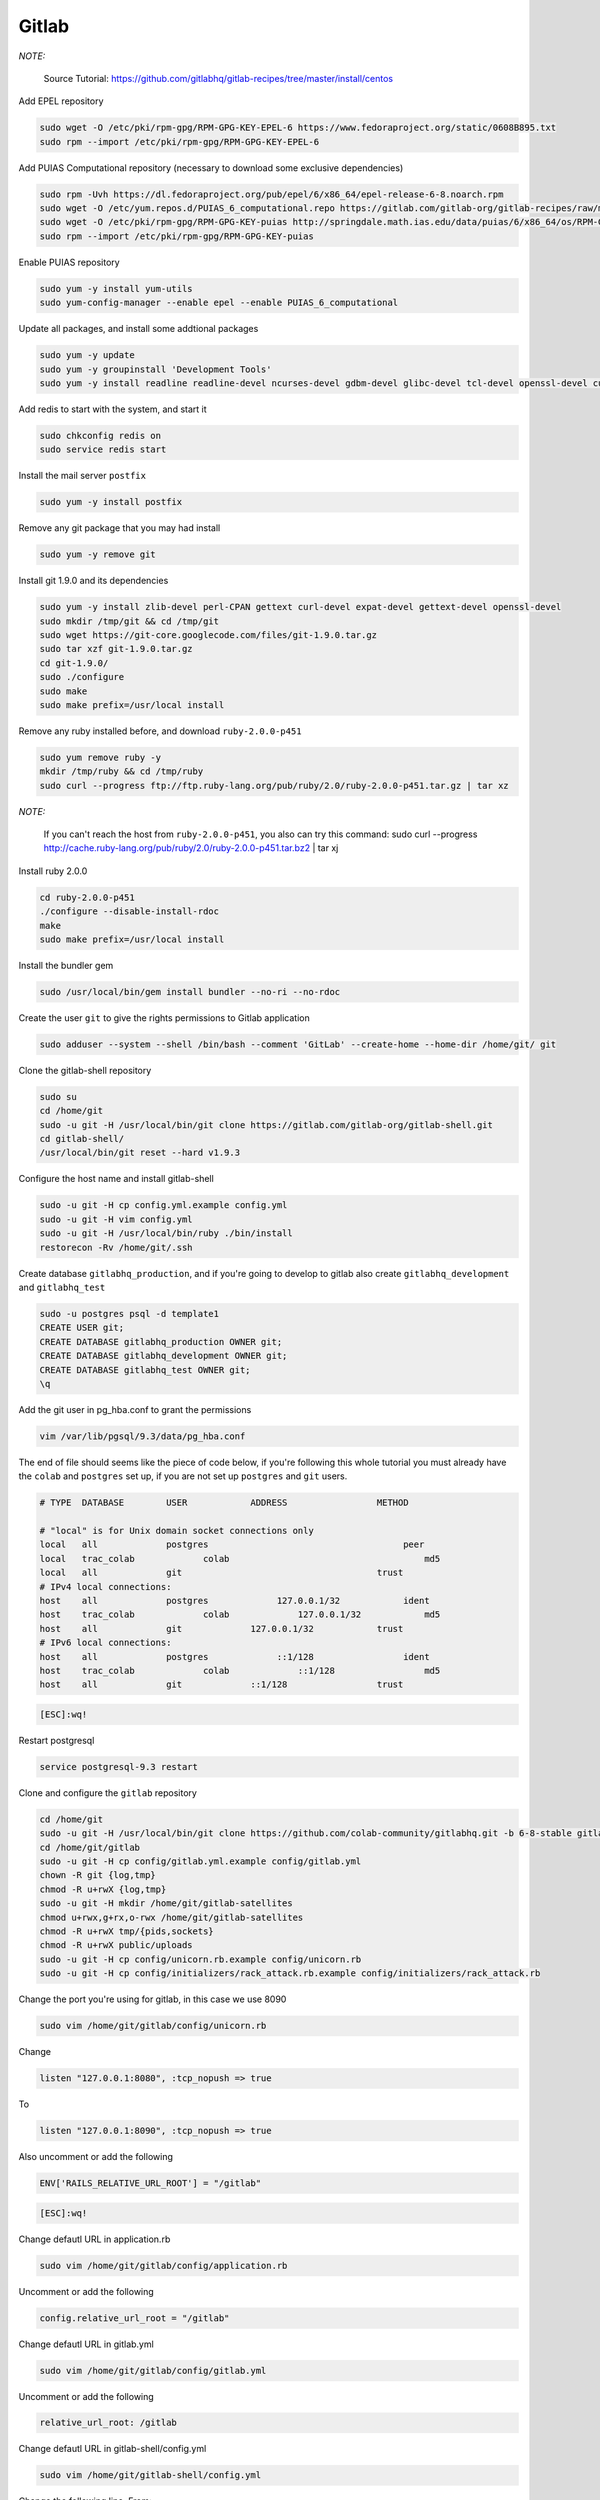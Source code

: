 .. -*- coding: utf-8 -*-

.. highlight:: rest

.. _colab_software:

Gitlab
======

*NOTE:*

    Source Tutorial: `https://github.com/gitlabhq/gitlab-recipes/tree/master/install/centos <https://github.com/gitlabhq/gitlab-recipes/tree/master/install/centos>`_ 

Add EPEL repository

.. code-block::

    sudo wget -O /etc/pki/rpm-gpg/RPM-GPG-KEY-EPEL-6 https://www.fedoraproject.org/static/0608B895.txt
    sudo rpm --import /etc/pki/rpm-gpg/RPM-GPG-KEY-EPEL-6

Add PUIAS Computational repository (necessary to download some exclusive dependencies)

.. code-block::

    sudo rpm -Uvh https://dl.fedoraproject.org/pub/epel/6/x86_64/epel-release-6-8.noarch.rpm
    sudo wget -O /etc/yum.repos.d/PUIAS_6_computational.repo https://gitlab.com/gitlab-org/gitlab-recipes/raw/master/install/centos/PUIAS_6_computational.repo
    sudo wget -O /etc/pki/rpm-gpg/RPM-GPG-KEY-puias http://springdale.math.ias.edu/data/puias/6/x86_64/os/RPM-GPG-KEY-puias
    sudo rpm --import /etc/pki/rpm-gpg/RPM-GPG-KEY-puias
    
Enable PUIAS repository

.. code-block::

    sudo yum -y install yum-utils
    sudo yum-config-manager --enable epel --enable PUIAS_6_computational
    
Update all packages, and install some addtional packages

.. code-block::

    sudo yum -y update
    sudo yum -y groupinstall 'Development Tools'
    sudo yum -y install readline readline-devel ncurses-devel gdbm-devel glibc-devel tcl-devel openssl-devel curl-devel expat-devel db4-devel byacc sqlite-devel libyaml libyaml-devel libffi libffi-devel libxml2 libxml2-devel libxslt libxslt-devel libicu libicu-devel system-config-firewall-tui redis sudo wget crontabs logwatch logrotate perl-Time-HiRes

Add redis to start with the system, and start it

.. code-block::

    sudo chkconfig redis on
    sudo service redis start

Install the mail server ``postfix``
    
.. code-block::

    sudo yum -y install postfix

Remove any git package that you may had install

.. code-block::

    sudo yum -y remove git

Install git 1.9.0 and its dependencies
    
.. code-block::

    sudo yum -y install zlib-devel perl-CPAN gettext curl-devel expat-devel gettext-devel openssl-devel
    sudo mkdir /tmp/git && cd /tmp/git
    sudo wget https://git-core.googlecode.com/files/git-1.9.0.tar.gz
    sudo tar xzf git-1.9.0.tar.gz
    cd git-1.9.0/
    sudo ./configure
    sudo make
    sudo make prefix=/usr/local install

Remove any ruby installed before, and download ``ruby-2.0.0-p451``

.. code-block::

    sudo yum remove ruby -y
    mkdir /tmp/ruby && cd /tmp/ruby
    sudo curl --progress ftp://ftp.ruby-lang.org/pub/ruby/2.0/ruby-2.0.0-p451.tar.gz | tar xz
    
*NOTE:*

    If you can't reach the host from ``ruby-2.0.0-p451``, you also can try this command: sudo curl --progress http://cache.ruby-lang.org/pub/ruby/2.0/ruby-2.0.0-p451.tar.bz2 | tar xj
    
Install ruby 2.0.0

.. code-block::

    cd ruby-2.0.0-p451
    ./configure --disable-install-rdoc
    make
    sudo make prefix=/usr/local install
    
Install the bundler gem

.. code-block::

    sudo /usr/local/bin/gem install bundler --no-ri --no-rdoc

Create the user ``git`` to give the rights permissions to Gitlab application

.. code-block::

    sudo adduser --system --shell /bin/bash --comment 'GitLab' --create-home --home-dir /home/git/ git
    
Clone the gitlab-shell repository

.. code-block::

    sudo su
    cd /home/git
    sudo -u git -H /usr/local/bin/git clone https://gitlab.com/gitlab-org/gitlab-shell.git
    cd gitlab-shell/
    /usr/local/bin/git reset --hard v1.9.3

Configure the host name and install gitlab-shell

.. code-block::

    sudo -u git -H cp config.yml.example config.yml
    sudo -u git -H vim config.yml
    sudo -u git -H /usr/local/bin/ruby ./bin/install
    restorecon -Rv /home/git/.ssh
 
Create database ``gitlabhq_production``, and if you're going to develop to gitlab also create ``gitlabhq_development`` and ``gitlabhq_test``

.. code-block::

    sudo -u postgres psql -d template1
    CREATE USER git;
    CREATE DATABASE gitlabhq_production OWNER git;
    CREATE DATABASE gitlabhq_development OWNER git;
    CREATE DATABASE gitlabhq_test OWNER git;
    \q

Add the git user in pg_hba.conf to grant the permissions

.. code-block::

    vim /var/lib/pgsql/9.3/data/pg_hba.conf

The end of file should seems like the piece of code below, if you're following this whole tutorial you must already have the ``colab`` and ``postgres`` set up, if you are not set up ``postgres`` and ``git`` users.

.. code-block::

    # TYPE  DATABASE        USER            ADDRESS                 METHOD
    
    # "local" is for Unix domain socket connections only
    local   all             postgres                                     peer
    local   trac_colab             colab                                     md5
    local   all             git                                     trust
    # IPv4 local connections:
    host    all             postgres             127.0.0.1/32            ident
    host    trac_colab             colab             127.0.0.1/32            md5
    host    all             git             127.0.0.1/32            trust
    # IPv6 local connections:
    host    all             postgres             ::1/128                 ident
    host    trac_colab             colab             ::1/128                 md5
    host    all             git             ::1/128                 trust

.. code-block::

    [ESC]:wq!

Restart postgresql

.. code-block::

    service postgresql-9.3 restart

Clone and configure the ``gitlab`` repository

.. code-block::

    cd /home/git
    sudo -u git -H /usr/local/bin/git clone https://github.com/colab-community/gitlabhq.git -b 6-8-stable gitlab
    cd /home/git/gitlab
    sudo -u git -H cp config/gitlab.yml.example config/gitlab.yml
    chown -R git {log,tmp}
    chmod -R u+rwX {log,tmp}
    sudo -u git -H mkdir /home/git/gitlab-satellites
    chmod u+rwx,g+rx,o-rwx /home/git/gitlab-satellites
    chmod -R u+rwX tmp/{pids,sockets}
    chmod -R u+rwX public/uploads
    sudo -u git -H cp config/unicorn.rb.example config/unicorn.rb
    sudo -u git -H cp config/initializers/rack_attack.rb.example config/initializers/rack_attack.rb

Change the port you're using for gitlab, in this case we use 8090

.. code-block::

    sudo vim /home/git/gitlab/config/unicorn.rb
    
Change

.. code-block::

    listen "127.0.0.1:8080", :tcp_nopush => true

To

.. code-block::

    listen "127.0.0.1:8090", :tcp_nopush => true

Also uncomment or add the following

.. code-block::

    ENV['RAILS_RELATIVE_URL_ROOT'] = "/gitlab"

.. code-block::

    [ESC]:wq!

Change defautl URL in application.rb

.. code-block::

    sudo vim /home/git/gitlab/config/application.rb

Uncomment or add the following

.. code-block::

    config.relative_url_root = "/gitlab"

Change defautl URL in gitlab.yml

.. code-block::

    sudo vim /home/git/gitlab/config/gitlab.yml

Uncomment or add the following

.. code-block::

    relative_url_root: /gitlab

Change defautl URL in gitlab-shell/config.yml

.. code-block::

    sudo vim /home/git/gitlab-shell/config.yml

Change the following line, From:

.. code-block::

    gitlab_url: "http://localhost/"

To, using the your IP:

.. code-block::

    gitlab_url: "http://127.0.0.1:8090/gitlab/"



Configure git and database

.. code-block::

    sudo -u git -H /usr/local/bin/git config --global user.name "GitLab"
    sudo -u git -H /usr/local/bin/git config --global user.email "gitlab@localhost"
    sudo -u git -H /usr/local/bin/git config --global core.autocrlf input
    sudo -u git cp config/database.yml.postgresql config/database.yml
    sudo -u git -H chmod o-rwx config/database.yml

Configure the bundle

.. code-block::

    cd /home/git/gitlab
    sudo -u git -H /usr/local/bin/bundle config build.pg --with-pg-config=/usr/pgsql-9.3/bin/pg_config
    sudo -u git -H /usr/local/bin/bundle config build.nokogiri --use-system-libraries

Edit sudores file to let ``bundle``, ``git`` and ``gem`` execute in sudo mode. 

*NOTE:*

    The path ``/usr/bin:/usr/pgsql-9.3/bin/`` will be only in this file if you installed postgresql before, if you didn't just remove it from those lines.

.. code-block::

    sudo vim /etc/sudoers

Change the line

.. code-block::

    Defaults    secure_path = /sbin:/bin:/usr/sbin:/usr/bin:/usr/pgsql-9.3/bin/
    
To

.. code-block::

    Defaults    secure_path = /sbin:/bin:/usr/sbin:/usr/bin:/usr/pgsql-9.3/bin/:/usr/local/bin/
    
.. code-block::

    [ESC]:wq!

Give the bundle install to install the required gems, if you are going to devel to gitlab change the env to ``RAILS_ENV=development``

.. code-block::

    sudo -u git -H /usr/local/bin/bundle install --deployment --without development test mysql aws
    sudo -u git -H /usr/local/bin/bundle exec rake gitlab:setup RAILS_ENV=production

Type ``yes`` to create the database tables

*NOTE:*
    
    Admin login and password -- login: admin@local.host -- password: 5iveL!fe

Add gitlab to start with system, this step is not require to development mode

.. code-block::

    wget -O /etc/init.d/gitlab https://gitlab.com/gitlab-org/gitlab-recipes/raw/master/init/sysvinit/centos/gitlab-unicorn
    chmod +x /etc/init.d/gitlab
    chkconfig --add gitlab
    chkconfig gitlab on
    cp lib/support/logrotate/gitlab /etc/logrotate.d/gitlab
    service gitlab start
    
Compile the asstes, to development change the env to ``RAILS_ENV=development``

.. code-block::

    sudo -u git -H /usr/local/bin/bundle exec rake assets:precompile RAILS_ENV=production

Editing ``window.location.href`` in app/views/devise/sessions/_new_env.html.haml:

.. code-block::

    %script
        window.location.href = '/gitlab/users/auth/env'

Change group permissions

    chmod g+rx /home/git/
    
Restart gitlab

.. code-block::

    sudo service gitlab restart

*NOTE:*

    You can access gitlab in this url: `http://localhost:8090/gitlab, but it won't log-in without the REMOTE_USER provided by colab

